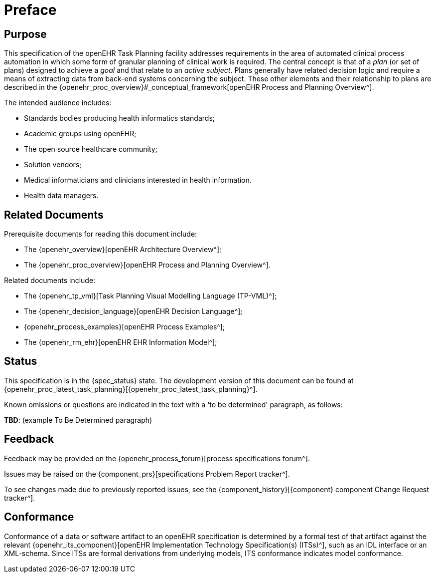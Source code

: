 = Preface

== Purpose

This specification of the openEHR Task Planning facility addresses requirements in the area of automated clinical process automation in which some form of granular planning of clinical work is required. The central concept is that of a _plan_ (or set of plans) designed to achieve a _goal_ and that relate to an _active subject_. Plans generally have related decision logic and require a means of extracting data from back-end systems concerning the subject. These other elements and their relationship to plans are described in the {openehr_proc_overview}#_conceptual_framework[openEHR Process and Planning Overview^].

The intended audience includes:

* Standards bodies producing health informatics standards;
* Academic groups using openEHR;
* The open source healthcare community;
* Solution vendors;
* Medical informaticians and clinicians interested in health information.
* Health data managers.

== Related Documents

Prerequisite documents for reading this document include:

* The {openehr_overview}[openEHR Architecture Overview^];
* The {openehr_proc_overview}[openEHR Process and Planning Overview^].

Related documents include:

* The {openehr_tp_vml}[Task Planning Visual Modelling Language (TP-VML)^];
* The {openehr_decision_language}[openEHR Decision Language^];
* {openehr_process_examples}[openEHR Process Examples^];
* The {openehr_rm_ehr}[openEHR EHR Information Model^];

== Status

This specification is in the {spec_status} state. The development version of this document can be found at {openehr_proc_latest_task_planning}[{openehr_proc_latest_task_planning}^].

Known omissions or questions are indicated in the text with a 'to be determined' paragraph, as follows:
[.tbd]
*TBD*: (example To Be Determined paragraph)

== Feedback

Feedback may be provided on the {openehr_process_forum}[process specifications forum^].

Issues may be raised on the {component_prs}[specifications Problem Report tracker^].

To see changes made due to previously reported issues, see the {component_history}[{component} component Change Request tracker^].

== Conformance

Conformance of a data or software artifact to an openEHR specification is determined by a formal test of that artifact against the relevant {openehr_its_component}[openEHR Implementation Technology Specification(s) (ITSs)^], such as an IDL interface or an XML-schema. Since ITSs are formal derivations from underlying models, ITS conformance indicates model conformance.

